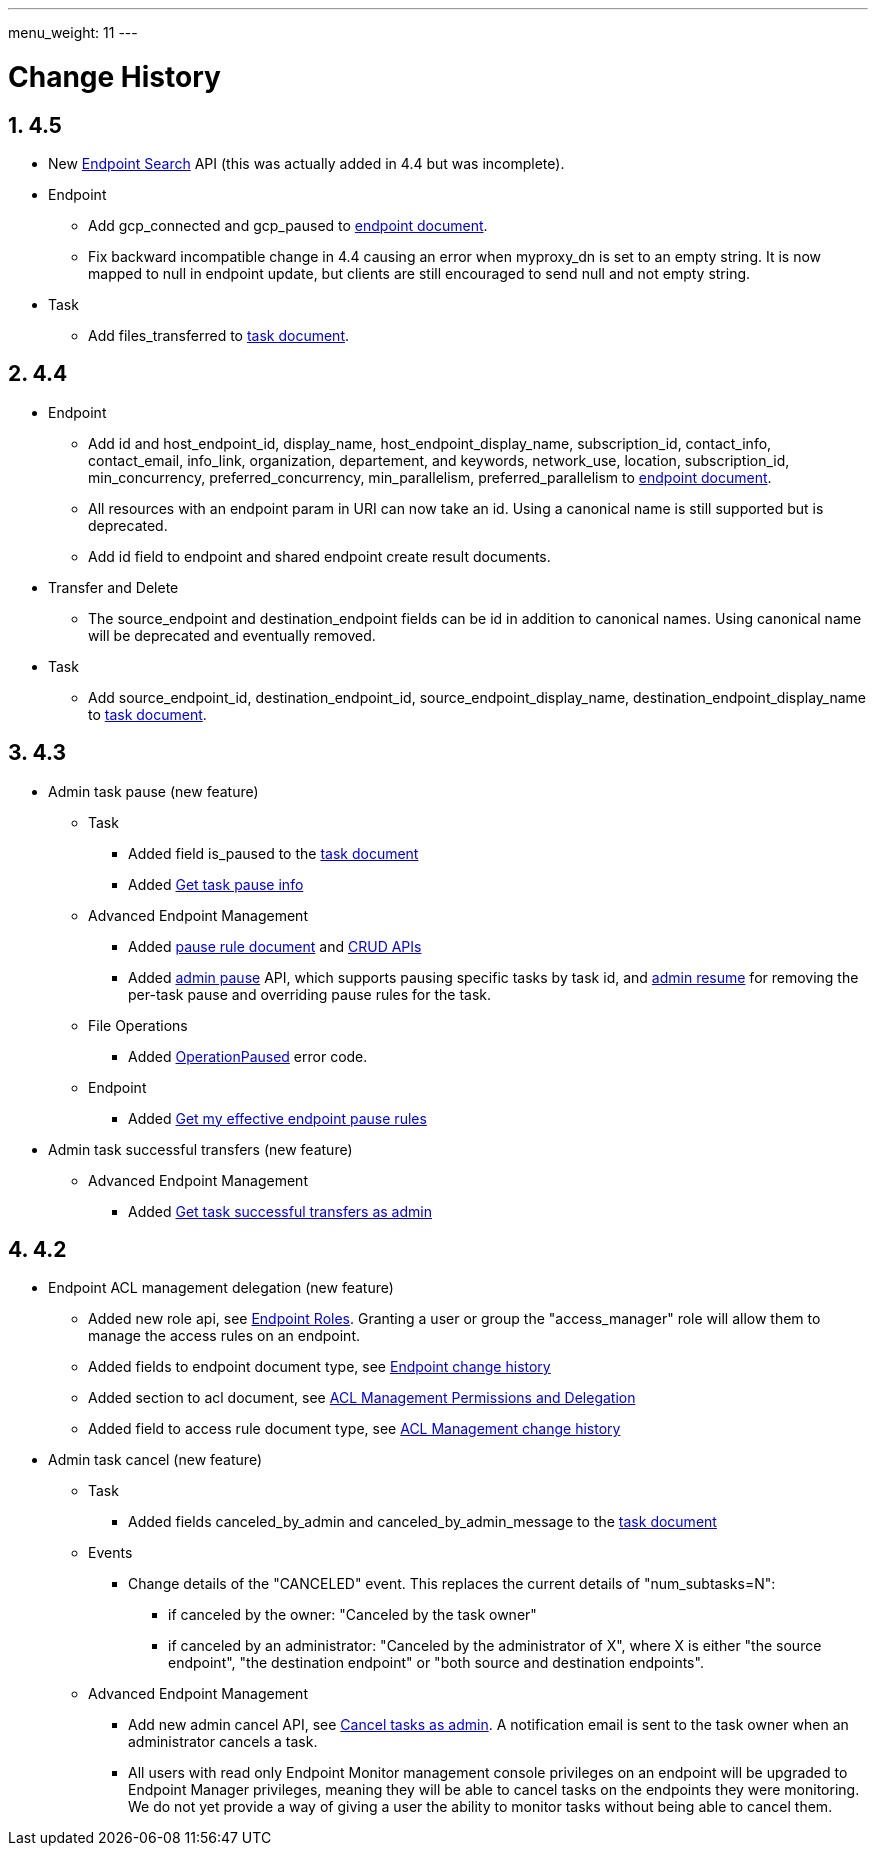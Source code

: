 ---
menu_weight: 11
---

= Change History
:toc:
:toclevels: 3
:numbered:
// use outfilesuffic in relative links to make them work on github
ifdef::env-github[:outfilesuffix: .adoc]

////
Note: We use asciidoc in some table cells for
1. labeled lists
2. source code (json) blocks.
You need to be careful to not have spaces between the a| and content, 
otherwise it shows up as monospace (?) in asciidoc.py.
Also, using 'a' type cells when not needed makes asciidoc slower; it executes
asciidoc for each cell of type 'a'.
////

== 4.5

* New link:../endpoint_search[Endpoint Search] API (this
  was actually added in 4.4 but was incomplete).

* Endpoint
** Add +gcp_connected+ and +gcp_paused+ to
   link:../endpoint#_endpoint_document[endpoint document].
** Fix backward incompatible change in 4.4 causing an error when +myproxy_dn+
   is set to an empty string. It is now mapped to null in endpoint update,
   but clients are still encouraged to send null and not empty string.

* Task
** Add +files_transferred+
   to link:../task#_task_document[task document].

== 4.4

* Endpoint
** Add +id+ and +host_endpoint_id+,
   +display_name+, +host_endpoint_display_name+, +subscription_id+,
   +contact_info+, +contact_email+, +info_link+, +organization+,
   +departement+, and +keywords+, +network_use+, +location+,
   +subscription_id+, +min_concurrency+, +preferred_concurrency+,
   +min_parallelism+, +preferred_parallelism+
   to link:../endpoint#_endpoint_document[endpoint document].
** All resources with an endpoint param in URI can now take an id. Using
   a canonical name is still supported but is deprecated.
** Add +id+ field to endpoint and shared endpoint create result documents.

* Transfer and Delete
** The +source_endpoint+ and +destination_endpoint+ fields can be id in
   addition to canonical names. Using canonical name will be deprecated
   and eventually removed.

* Task
** Add +source_endpoint_id+, +destination_endpoint_id+,
   +source_endpoint_display_name+, +destination_endpoint_display_name+
   to link:../task#_task_document[task document].

== 4.3

* Admin task pause (new feature)
** Task
*** Added field +is_paused+ to the
    link:../task#task_document[task document]
*** Added
    link:../task#_get_task_pause_info[Get task pause info]
** Advanced Endpoint Management
*** Added
    link:../advanced_endpoint_management#_pause_rule_document[pause rule document]
    and
    link:../advanced_endpoint_management#_get_pause_rules[CRUD APIs]
*** Added
    link:../advanced_endpoint_management#_pause_tasks_as_admin[admin pause]
    API, which supports pausing specific tasks by task id, and
    link:../advanced_endpoint_management#_resume_tasks_as_admin[admin resume]
    for removing the per-task pause and overriding pause rules for the task.
** File Operations
*** Added link:../file_operations#_common_errors[OperationPaused]
    error code.
** Endpoint
*** Added
    link:../endpoint#_get_my_effective_endpoint_pause_rules[Get my effective endpoint pause rules]

* Admin task successful transfers (new feature)
** Advanced Endpoint Management
*** Added
    link:../advanced_endpoint_management#_get_task_successful_transfers_as_admin[Get task successful transfers as admin]

== 4.2

* Endpoint ACL management delegation (new feature)
** Added new role api, see
link:../endpoint_roles[Endpoint Roles].
Granting a user or group the "access_manager" role will allow them to manage
the access rules on an endpoint.
** Added fields to +endpoint+ document type, see
link:../endpoint#changes_42[Endpoint change history]
** Added section to acl document, see
link:../acl#rest_access_delegation[ACL Management Permissions and Delegation]
** Added field to access rule document type, see
link:../acl#changes_42[ACL Management change history]

* Admin task cancel (new feature)
** Task
*** Added fields +canceled_by_admin+ and +canceled_by_admin_message+ to the
link:../task#_task_document[task document]
** Events
*** Change details of the "CANCELED" event. This replaces the current details
of "num_subtasks=N":
**** if canceled by the owner: "Canceled by the task owner"
**** if canceled by an administrator:
"Canceled by the administrator of X",
where X is either "the source endpoint", "the destination endpoint" or
"both source and destination endpoints".
** Advanced Endpoint Management
*** Add new admin cancel API, see
link:../advanced_endpoint_management#admin_cancel[Cancel tasks as admin]. A notification email is sent to the task owner when an administrator
cancels a task.
*** All users with read only +Endpoint Monitor+ management console privileges
on an endpoint will be upgraded to +Endpoint Manager+ privileges, meaning they
will be able to cancel tasks on the endpoints they were monitoring. We do not
yet provide a way of giving a user the ability to monitor tasks without being
able to cancel them.
